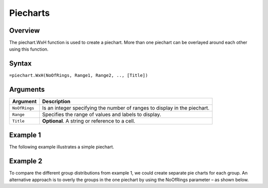 =========
Piecharts
=========

Overview
--------

The piechart.WxH function is used to create a piechart. More than one piechart can be overlayed around each other using this function.

Syntax
------

``=piechart.WxH(NoOfRings, Range1, Range2, .., [Title])``

Arguments
---------

================== ==========================================================================
Argument           Description
================== ==========================================================================
``NoOfRings``      Is an integer specifying the number of ranges to display in the piechart. 
	
``Range``          Specifies the range of values and labels to display.
	
``Title``          **Optional**. A string or reference to a cell.
================== ==========================================================================


Example 1
---------

The following example illustrates a simple piechart.

.. image ::/images/piechart_ex1.png


Example 2
---------

To compare the different group distributions from example 1, we could create separate pie charts for each group. An alternative approach is to overly the groups in the one piechart by using the NoOfRings parameter – as shown below. 

.. image ::/images/piechart_ex2.png



